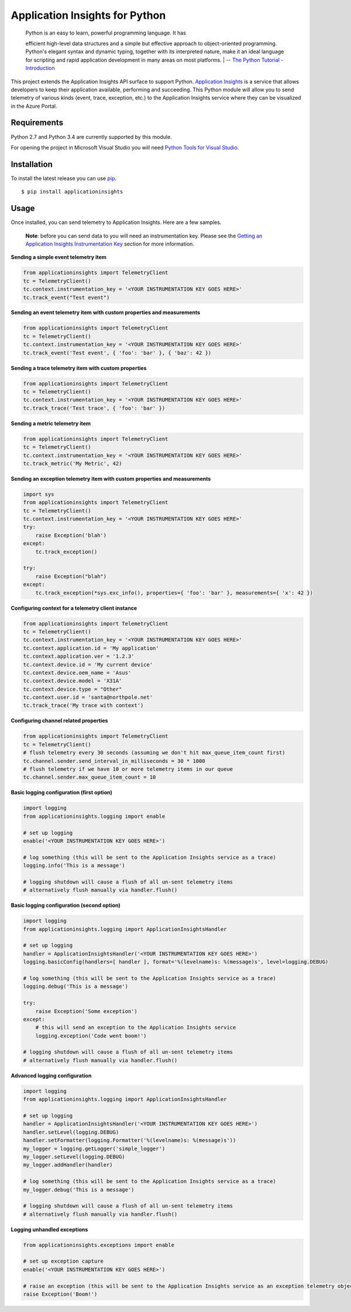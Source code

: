 Application Insights for Python
===============================

    | Python is an easy to learn, powerful programming language. It has
    efficient high-level data structures and a simple but effective
    approach to object-oriented programming. Python's elegant syntax and
    dynamic typing, together with its interpreted nature, make it an
    ideal language for scripting and rapid application development in
    many areas on most platforms.
    | -- \ `The Python Tutorial -
    Introduction <https://docs.python.org/3/tutorial/>`__\ 

This project extends the Application Insights API surface to support
Python. `Application
Insights <http://azure.microsoft.com/en-us/services/application-insights/>`__
is a service that allows developers to keep their application available,
performing and succeeding. This Python module will allow you to send
telemetry of various kinds (event, trace, exception, etc.) to the
Application Insights service where they can be visualized in the Azure
Portal.

Requirements
------------

Python 2.7 and Python 3.4 are currently supported by this module.

For opening the project in Microsoft Visual Studio you will need `Python
Tools for Visual Studio <http://pytools.codeplex.com/>`__.

Installation
------------

To install the latest release you can use
`pip <http://www.pip-installer.org/>`__.

::

    $ pip install applicationinsights

Usage
-----

Once installed, you can send telemetry to Application Insights. Here are
a few samples.

    **Note**: before you can send data to you will need an
    instrumentation key. Please see the `Getting an Application Insights
    Instrumentation
    Key <https://github.com/Microsoft/AppInsights-Home/wiki#getting-an-application-insights-instrumentation-key>`__
    section for more information.

**Sending a simple event telemetry item**

.. code:: python

    from applicationinsights import TelemetryClient
    tc = TelemetryClient()
    tc.context.instrumentation_key = '<YOUR INSTRUMENTATION KEY GOES HERE>'
    tc.track_event("Test event")

**Sending an event telemetry item with custom properties and
measurements**

.. code:: python

    from applicationinsights import TelemetryClient
    tc = TelemetryClient()
    tc.context.instrumentation_key = '<YOUR INSTRUMENTATION KEY GOES HERE>'
    tc.track_event('Test event', { 'foo': 'bar' }, { 'baz': 42 })

**Sending a trace telemetry item with custom properties**

.. code:: python

    from applicationinsights import TelemetryClient
    tc = TelemetryClient()
    tc.context.instrumentation_key = '<YOUR INSTRUMENTATION KEY GOES HERE>'
    tc.track_trace('Test trace', { 'foo': 'bar' })

**Sending a metric telemetry item**

.. code:: python

    from applicationinsights import TelemetryClient
    tc = TelemetryClient()
    tc.context.instrumentation_key = '<YOUR INSTRUMENTATION KEY GOES HERE>'
    tc.track_metric('My Metric', 42)

**Sending an exception telemetry item with custom properties and
measurements**

.. code:: python

    import sys
    from applicationinsights import TelemetryClient
    tc = TelemetryClient()
    tc.context.instrumentation_key = '<YOUR INSTRUMENTATION KEY GOES HERE>'
    try:
        raise Exception('blah')
    except:
        tc.track_exception()

    try:
        raise Exception("blah")
    except:
        tc.track_exception(*sys.exc_info(), properties={ 'foo': 'bar' }, measurements={ 'x': 42 })

**Configuring context for a telemetry client instance**

.. code:: python

    from applicationinsights import TelemetryClient
    tc = TelemetryClient()
    tc.context.instrumentation_key = '<YOUR INSTRUMENTATION KEY GOES HERE>'
    tc.context.application.id = 'My application'
    tc.context.application.ver = '1.2.3'
    tc.context.device.id = 'My current device'
    tc.context.device.oem_name = 'Asus'
    tc.context.device.model = 'X31A'
    tc.context.device.type = "Other"
    tc.context.user.id = 'santa@northpole.net'
    tc.track_trace('My trace with context')

**Configuring channel related properties**

.. code:: python

    from applicationinsights import TelemetryClient
    tc = TelemetryClient()
    # flush telemetry every 30 seconds (assuming we don't hit max_queue_item_count first)
    tc.channel.sender.send_interval_in_milliseconds = 30 * 1000
    # flush telemetry if we have 10 or more telemetry items in our queue
    tc.channel.sender.max_queue_item_count = 10

**Basic logging configuration (first option)**

.. code:: python

    import logging
    from applicationinsights.logging import enable

    # set up logging
    enable('<YOUR INSTRUMENTATION KEY GOES HERE>')

    # log something (this will be sent to the Application Insights service as a trace)
    logging.info('This is a message')

    # logging shutdown will cause a flush of all un-sent telemetry items
    # alternatively flush manually via handler.flush()

**Basic logging configuration (second option)**

.. code:: python

    import logging
    from applicationinsights.logging import ApplicationInsightsHandler

    # set up logging
    handler = ApplicationInsightsHandler('<YOUR INSTRUMENTATION KEY GOES HERE>')
    logging.basicConfig(handlers=[ handler ], format='%(levelname)s: %(message)s', level=logging.DEBUG)

    # log something (this will be sent to the Application Insights service as a trace)
    logging.debug('This is a message')

    try:
        raise Exception('Some exception')
    except:
        # this will send an exception to the Application Insights service
        logging.exception('Code went boom!')

    # logging shutdown will cause a flush of all un-sent telemetry items
    # alternatively flush manually via handler.flush()

**Advanced logging configuration**

.. code:: python

    import logging
    from applicationinsights.logging import ApplicationInsightsHandler

    # set up logging
    handler = ApplicationInsightsHandler('<YOUR INSTRUMENTATION KEY GOES HERE>')
    handler.setLevel(logging.DEBUG)
    handler.setFormatter(logging.Formatter('%(levelname)s: %(message)s'))
    my_logger = logging.getLogger('simple_logger')
    my_logger.setLevel(logging.DEBUG)
    my_logger.addHandler(handler)

    # log something (this will be sent to the Application Insights service as a trace)
    my_logger.debug('This is a message')

    # logging shutdown will cause a flush of all un-sent telemetry items
    # alternatively flush manually via handler.flush()

**Logging unhandled exceptions**

.. code:: python

    from applicationinsights.exceptions import enable

    # set up exception capture
    enable('<YOUR INSTRUMENTATION KEY GOES HERE>')

    # raise an exception (this will be sent to the Application Insights service as an exception telemetry object)
    raise Exception('Boom!')
